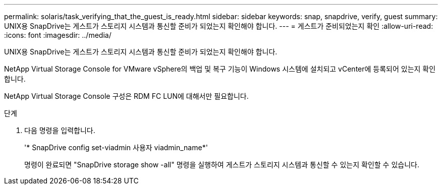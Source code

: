 ---
permalink: solaris/task_verifying_that_the_guest_is_ready.html 
sidebar: sidebar 
keywords: snap, snapdrive, verify, guest 
summary: UNIX용 SnapDrive는 게스트가 스토리지 시스템과 통신할 준비가 되었는지 확인해야 합니다. 
---
= 게스트가 준비되었는지 확인
:allow-uri-read: 
:icons: font
:imagesdir: ../media/


[role="lead"]
UNIX용 SnapDrive는 게스트가 스토리지 시스템과 통신할 준비가 되었는지 확인해야 합니다.

NetApp Virtual Storage Console for VMware vSphere의 백업 및 복구 기능이 Windows 시스템에 설치되고 vCenter에 등록되어 있는지 확인합니다.

NetApp Virtual Storage Console 구성은 RDM FC LUN에 대해서만 필요합니다.

.단계
. 다음 명령을 입력합니다.
+
'* SnapDrive config set-viadmin 사용자 viadmin_name*'

+
명령이 완료되면 "SnapDrive storage show -all" 명령을 실행하여 게스트가 스토리지 시스템과 통신할 수 있는지 확인할 수 있습니다.


